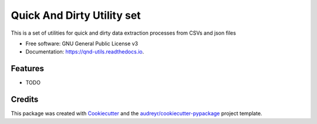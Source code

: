 ===========================
Quick And Dirty Utility set
===========================


.. image:: https://img.shields.io/pypi/v/qnd_utils.svg
        :target: https://pypi.python.org/pypi/qnd_utils

.. image:: https://img.shields.io/travis/bartee/qnd_utils.svg
        :target: https://travis-ci.com/bartee/qnd_utils

.. image:: https://readthedocs.org/projects/qnd-utils/badge/?version=latest
        :target: https://qnd-utils.readthedocs.io/en/latest/?version=latest
        :alt: Documentation Status




This is a set of utilities for quick and dirty data extraction processes from CSVs and json files


* Free software: GNU General Public License v3
* Documentation: https://qnd-utils.readthedocs.io.


Features
--------

* TODO

Credits
-------

This package was created with Cookiecutter_ and the `audreyr/cookiecutter-pypackage`_ project template.

.. _Cookiecutter: https://github.com/audreyr/cookiecutter
.. _`audreyr/cookiecutter-pypackage`: https://github.com/audreyr/cookiecutter-pypackage
